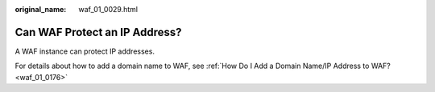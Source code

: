 :original_name: waf_01_0029.html

.. _waf_01_0029:

Can WAF Protect an IP Address?
==============================

A WAF instance can protect IP addresses.

For details about how to add a domain name to WAF, see :ref:`How Do I Add a Domain Name/IP Address to WAF? <waf_01_0176>`
